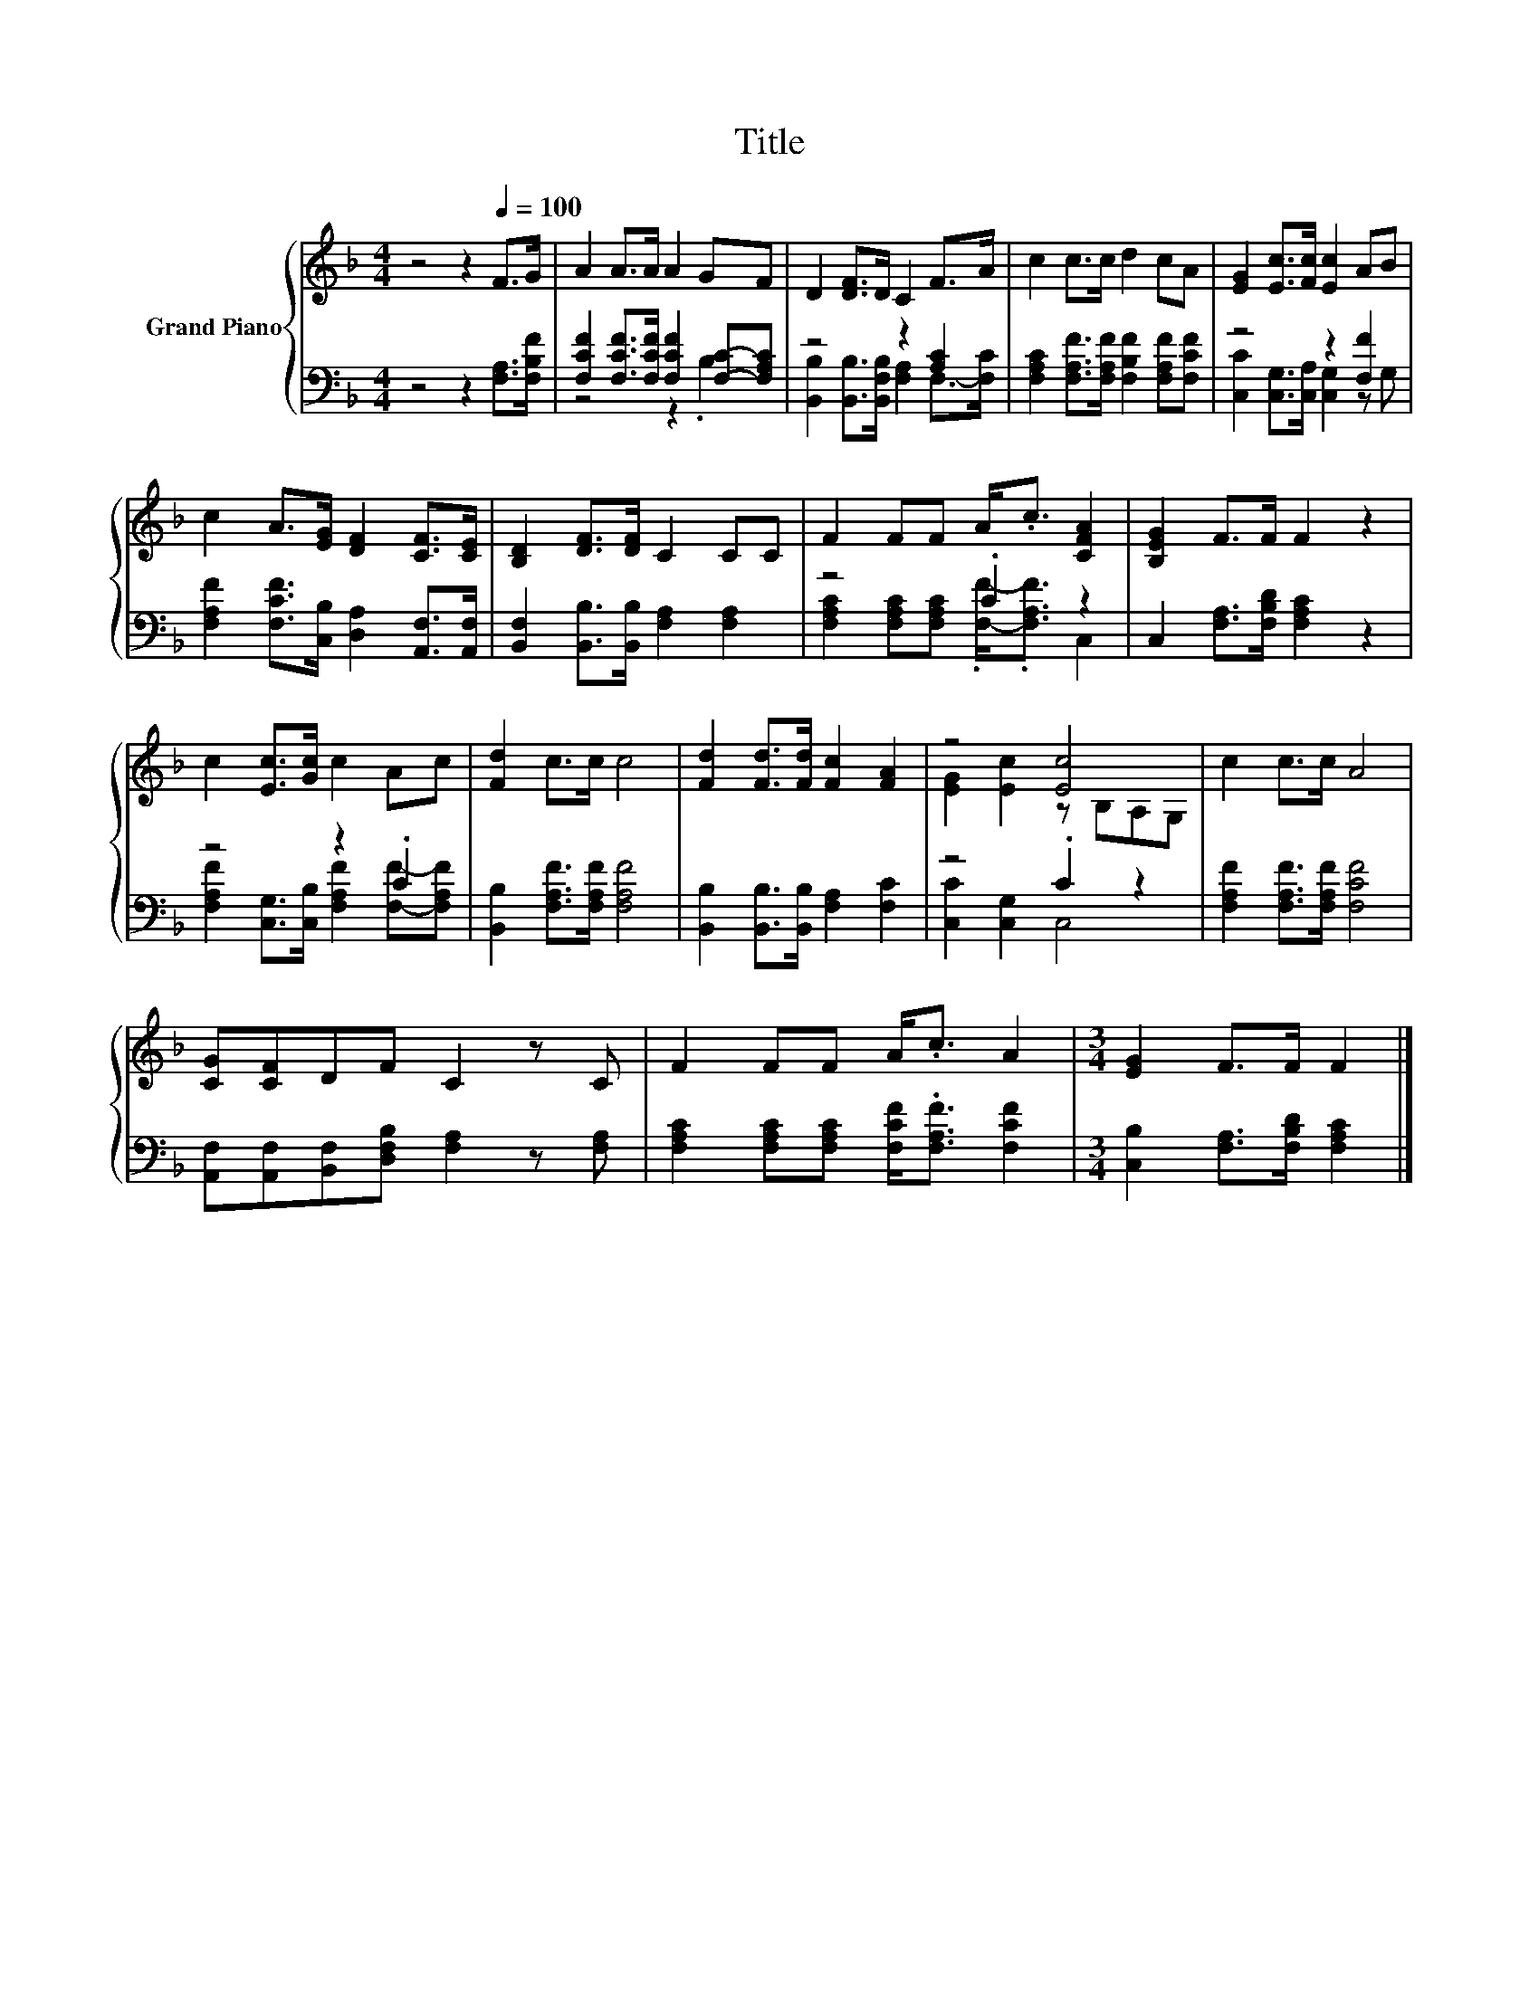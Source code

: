 X:1
T:Title
%%score { ( 1 4 ) | ( 2 3 ) }
L:1/8
M:4/4
K:F
V:1 treble nm="Grand Piano"
V:4 treble 
V:2 bass 
V:3 bass 
V:1
 z4 z2[Q:1/4=100] F>G | A2 A>A A2 GF | D2 [DF]>D C2 F>A | c2 c>c d2 cA | [EG]2 [Ec]>[Fc] [Ec]2 AB | %5
 c2 A>[EG] [DF]2 [CF]>[CE] | [B,D]2 [DF]>[DF] C2 CC | F2 FF A<.c [CFA]2 | [B,EG]2 F>F F2 z2 | %9
 c2 [Ec]>[Gc] c2 Ac | [Fd]2 c>c c4 | [Fd]2 [Fd]>[Fd] [Fc]2 [FA]2 | z4 [Ec]4 | c2 c>c A4 | %14
 [CG][CF]DF C2 z C | F2 FF A<.c A2 |[M:3/4] [EG]2 F>F F2 |] %17
V:2
 z4 z2 [F,A,]>[F,B,F] | [F,CF]2 [F,CF]>[F,CF] [F,CF]2 [F,C]-[F,A,C] | z4 z2 [A,C]2 | %3
 [F,A,C]2 [F,A,F]>[F,A,F] [F,B,F]2 [F,A,F][F,CF] | z4 z2 [F,F]2 | %5
 [F,A,F]2 [F,CF]>[C,B,] [D,A,]2 [A,,F,]>[A,,F,] | [B,,F,]2 [B,,B,]>[B,,B,] [F,A,]2 [F,A,]2 | %7
 z4 .C2 z2 | C,2 [F,A,]>[F,B,D] [F,A,C]2 z2 | z4 z2 .C2 | [B,,B,]2 [F,A,F]>[F,A,F] [F,A,F]4 | %11
 [B,,B,]2 [B,,B,]>[B,,B,] [F,A,]2 [F,C]2 | z4 .C2 z2 | [F,A,F]2 [F,A,F]>[F,A,F] [F,CF]4 | %14
 [A,,F,][A,,F,][B,,F,][D,F,B,] [F,A,]2 z [F,A,] | [F,A,C]2 [F,A,C][F,A,C] [F,CF]<.[F,A,F] [F,CF]2 | %16
[M:3/4] [C,B,]2 [F,A,]>[F,B,D] [F,A,C]2 |] %17
V:3
 x8 | z4 z2 .B,2 | [B,,B,]2 [B,,B,]>[B,,F,B,] [F,A,]2 F,->[F,C] | x8 | %4
 [C,C]2 [C,G,]>[C,A,] [C,G,]2 z G, | x8 | x8 | [F,A,C]2 [F,A,C][F,A,C] .[F,F]-<.[F,A,F] C,2 | x8 | %9
 [F,A,F]2 [C,G,]>[C,B,] [F,A,F]2 [F,F]-[F,A,F] | x8 | x8 | [C,C]2 [C,G,]2 C,4 | x8 | x8 | x8 | %16
[M:3/4] x6 |] %17
V:4
 x8 | x8 | x8 | x8 | x8 | x8 | x8 | x8 | x8 | x8 | x8 | x8 | [EG]2 [Ec]2 z B,A,G, | x8 | x8 | x8 | %16
[M:3/4] x6 |] %17

